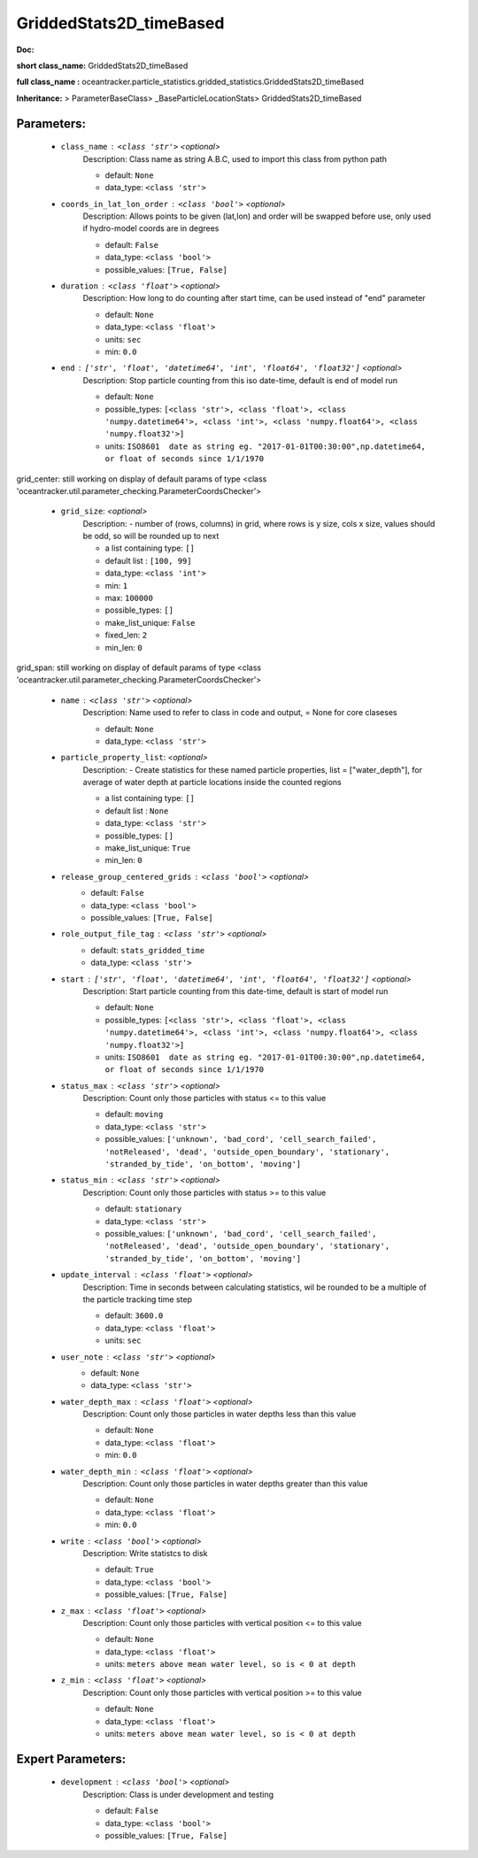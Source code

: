 #########################
GriddedStats2D_timeBased
#########################

**Doc:** 

**short class_name:** GriddedStats2D_timeBased

**full class_name :** oceantracker.particle_statistics.gridded_statistics.GriddedStats2D_timeBased

**Inheritance:** > ParameterBaseClass> _BaseParticleLocationStats> GriddedStats2D_timeBased


Parameters:
************

	* ``class_name`` :   ``<class 'str'>``   *<optional>*
		Description: Class name as string A.B.C, used to import this class from python path

		- default: ``None``
		- data_type: ``<class 'str'>``

	* ``coords_in_lat_lon_order`` :   ``<class 'bool'>``   *<optional>*
		Description: Allows points to be given (lat,lon) and order will be swapped before use, only used if hydro-model coords are in degrees

		- default: ``False``
		- data_type: ``<class 'bool'>``
		- possible_values: ``[True, False]``

	* ``duration`` :   ``<class 'float'>``   *<optional>*
		Description: How long to do counting after start time, can be used instead of "end" parameter

		- default: ``None``
		- data_type: ``<class 'float'>``
		- units: ``sec``
		- min: ``0.0``

	* ``end`` :   ``['str', 'float', 'datetime64', 'int', 'float64', 'float32']``   *<optional>*
		Description: Stop particle counting from this iso date-time, default is end of model run

		- default: ``None``
		- possible_types: ``[<class 'str'>, <class 'float'>, <class 'numpy.datetime64'>, <class 'int'>, <class 'numpy.float64'>, <class 'numpy.float32'>]``
		- units: ``ISO8601  date as string eg. "2017-01-01T00:30:00",np.datetime64, or float of seconds since 1/1/1970``


grid_center: still working on display  of default params of  type <class 'oceantracker.util.parameter_checking.ParameterCoordsChecker'>

	* ``grid_size``:  *<optional>*
		Description: - number of (rows, columns) in grid, where rows is y size, cols x size, values should be odd, so will be rounded up to next

		- a list containing type:  ``[]``
		- default list : ``[100, 99]``
		- data_type: ``<class 'int'>``
		- min: ``1``
		- max: ``100000``
		- possible_types: ``[]``
		- make_list_unique: ``False``
		- fixed_len: ``2``
		- min_len: ``0``


grid_span: still working on display  of default params of  type <class 'oceantracker.util.parameter_checking.ParameterCoordsChecker'>

	* ``name`` :   ``<class 'str'>``   *<optional>*
		Description: Name used to refer to class in code and output, = None for core claseses

		- default: ``None``
		- data_type: ``<class 'str'>``

	* ``particle_property_list``:  *<optional>*
		Description: - Create statistics for these named particle properties, list = ["water_depth"], for average of water depth at particle locations inside the counted regions

		- a list containing type:  ``[]``
		- default list : ``None``
		- data_type: ``<class 'str'>``
		- possible_types: ``[]``
		- make_list_unique: ``True``
		- min_len: ``0``

	* ``release_group_centered_grids`` :   ``<class 'bool'>``   *<optional>*
		- default: ``False``
		- data_type: ``<class 'bool'>``
		- possible_values: ``[True, False]``

	* ``role_output_file_tag`` :   ``<class 'str'>``   *<optional>*
		- default: ``stats_gridded_time``
		- data_type: ``<class 'str'>``

	* ``start`` :   ``['str', 'float', 'datetime64', 'int', 'float64', 'float32']``   *<optional>*
		Description: Start particle counting from this date-time, default is start of model run

		- default: ``None``
		- possible_types: ``[<class 'str'>, <class 'float'>, <class 'numpy.datetime64'>, <class 'int'>, <class 'numpy.float64'>, <class 'numpy.float32'>]``
		- units: ``ISO8601  date as string eg. "2017-01-01T00:30:00",np.datetime64, or float of seconds since 1/1/1970``

	* ``status_max`` :   ``<class 'str'>``   *<optional>*
		Description: Count only those particles with status  <= to this value

		- default: ``moving``
		- data_type: ``<class 'str'>``
		- possible_values: ``['unknown', 'bad_cord', 'cell_search_failed', 'notReleased', 'dead', 'outside_open_boundary', 'stationary', 'stranded_by_tide', 'on_bottom', 'moving']``

	* ``status_min`` :   ``<class 'str'>``   *<optional>*
		Description: Count only those particles with status >= to this value

		- default: ``stationary``
		- data_type: ``<class 'str'>``
		- possible_values: ``['unknown', 'bad_cord', 'cell_search_failed', 'notReleased', 'dead', 'outside_open_boundary', 'stationary', 'stranded_by_tide', 'on_bottom', 'moving']``

	* ``update_interval`` :   ``<class 'float'>``   *<optional>*
		Description: Time in seconds between calculating statistics, wil be rounded to be a multiple of the particle tracking time step

		- default: ``3600.0``
		- data_type: ``<class 'float'>``
		- units: ``sec``

	* ``user_note`` :   ``<class 'str'>``   *<optional>*
		- default: ``None``
		- data_type: ``<class 'str'>``

	* ``water_depth_max`` :   ``<class 'float'>``   *<optional>*
		Description: Count only those particles in water depths less than this value

		- default: ``None``
		- data_type: ``<class 'float'>``
		- min: ``0.0``

	* ``water_depth_min`` :   ``<class 'float'>``   *<optional>*
		Description: Count only those particles in water depths greater than this value

		- default: ``None``
		- data_type: ``<class 'float'>``
		- min: ``0.0``

	* ``write`` :   ``<class 'bool'>``   *<optional>*
		Description: Write statistcs to disk

		- default: ``True``
		- data_type: ``<class 'bool'>``
		- possible_values: ``[True, False]``

	* ``z_max`` :   ``<class 'float'>``   *<optional>*
		Description: Count only those particles with vertical position <= to this value

		- default: ``None``
		- data_type: ``<class 'float'>``
		- units: ``meters above mean water level, so is < 0 at depth``

	* ``z_min`` :   ``<class 'float'>``   *<optional>*
		Description: Count only those particles with vertical position >=  to this value

		- default: ``None``
		- data_type: ``<class 'float'>``
		- units: ``meters above mean water level, so is < 0 at depth``



Expert Parameters:
*******************

	* ``development`` :   ``<class 'bool'>``   *<optional>*
		Description: Class is under development and testing

		- default: ``False``
		- data_type: ``<class 'bool'>``
		- possible_values: ``[True, False]``


